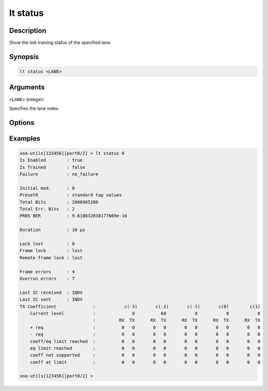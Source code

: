 lt status
=========

Description
-----------

Show the link training status of the specified lane.



Synopsis
--------

.. code-block:: text
    
    lt status <LANE>


Arguments
---------

``<LANE>`` (integer)

Specifies the lane index.


Options
-------


Examples
--------

.. code-block:: text

    xoa-utils[123456][port0/2] > lt status 0
    Is Enabled        : true
    Is Trained        : false
    Failure           : no_failure
    
    Initial mod.      : 0
    Preset0           : standard tap values
    Total Bits        : 2080985280
    Total Err. Bits   : 2
    PRBS BER          : 9.610832038177609e-10

    Duration          : 10 µs

    Lock lost         : 0
    Frame lock        : lost
    Remote frame lock : lost

    Frame errors      : 4
    Overrun errors    : 7

    Last IC received  : INDV
    Last IC sent      : INDV
    TX Coefficient              :           c(-3)       c(-2)       c(-1)       c(0)        c(1)
        Current level           :              0          68           0           0           0
                                :         RX  TX      RX  TX      RX  TX      RX  TX      RX  TX
        + req                   :          0   0       0   0       0   0       0   0       0   0
        - req                   :          0   0       0   0       0   0       0   0       0   0
        coeff/eq limit reached  :          0   0       0   0       0   0       0   0       0   0
        eq limit reached        :          0   0       0   0       0   0       0   0       0   0
        coeff not supported     :          0   0       0   0       0   0       0   0       0   0
        coeff at limit          :          0   0       0   0       0   0       0   0       0   0

    xoa-utils[123456][port0/2] >




